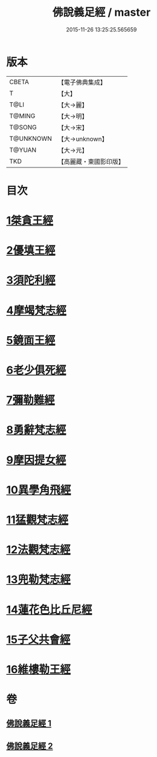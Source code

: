 #+TITLE: 佛說義足經 / master
#+DATE: 2015-11-26 13:25:25.565659
* 版本
 |     CBETA|【電子佛典集成】|
 |         T|【大】     |
 |      T@LI|【大→麗】   |
 |    T@MING|【大→明】   |
 |    T@SONG|【大→宋】   |
 | T@UNKNOWN|【大→unknown】|
 |    T@YUAN|【大→元】   |
 |       TKD|【高麗藏・東國影印版】|

* 目次
* [[file:KR6b0055_001.txt::001-0174b12][1桀貪王經]]
* [[file:KR6b0055_001.txt::0175c26][2優填王經]]
* [[file:KR6b0055_001.txt::0176b12][3須陀利經]]
* [[file:KR6b0055_001.txt::0177c20][4摩竭梵志經]]
* [[file:KR6b0055_001.txt::0178a19][5鏡面王經]]
* [[file:KR6b0055_001.txt::0178c15][6老少俱死經]]
* [[file:KR6b0055_001.txt::0179a24][7彌勒難經]]
* [[file:KR6b0055_001.txt::0179c3][8勇辭梵志經]]
* [[file:KR6b0055_001.txt::0180a13][9摩因提女經]]
* [[file:KR6b0055_001.txt::0180c4][10異學角飛經]]
* [[file:KR6b0055_002.txt::002-0181c28][11猛觀梵志經]]
* [[file:KR6b0055_002.txt::0182c4][12法觀梵志經]]
* [[file:KR6b0055_002.txt::0183b16][13兜勒梵志經]]
* [[file:KR6b0055_002.txt::0184c24][14蓮花色比丘尼經]]
* [[file:KR6b0055_002.txt::0186c28][15子父共會經]]
* [[file:KR6b0055_002.txt::0188a11][16維樓勒王經]]
* 卷
** [[file:KR6b0055_001.txt][佛說義足經 1]]
** [[file:KR6b0055_002.txt][佛說義足經 2]]
